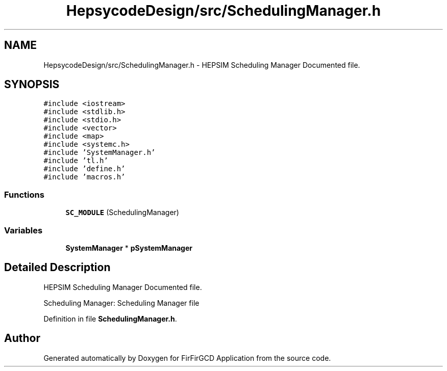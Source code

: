 .TH "HepsycodeDesign/src/SchedulingManager.h" 3 "Mon Mar 20 2023" "FirFirGCD Application" \" -*- nroff -*-
.ad l
.nh
.SH NAME
HepsycodeDesign/src/SchedulingManager.h \- HEPSIM Scheduling Manager Documented file\&.  

.SH SYNOPSIS
.br
.PP
\fC#include <iostream>\fP
.br
\fC#include <stdlib\&.h>\fP
.br
\fC#include <stdio\&.h>\fP
.br
\fC#include <vector>\fP
.br
\fC#include <map>\fP
.br
\fC#include <systemc\&.h>\fP
.br
\fC#include 'SystemManager\&.h'\fP
.br
\fC#include 'tl\&.h'\fP
.br
\fC#include 'define\&.h'\fP
.br
\fC#include 'macros\&.h'\fP
.br

.SS "Functions"

.in +1c
.ti -1c
.RI "\fBSC_MODULE\fP (SchedulingManager)"
.br
.in -1c
.SS "Variables"

.in +1c
.ti -1c
.RI "\fBSystemManager\fP * \fBpSystemManager\fP"
.br
.in -1c
.SH "Detailed Description"
.PP 
HEPSIM Scheduling Manager Documented file\&. 

Scheduling Manager: Scheduling Manager file 
.PP
Definition in file \fBSchedulingManager\&.h\fP\&.
.SH "Author"
.PP 
Generated automatically by Doxygen for FirFirGCD Application from the source code\&.
